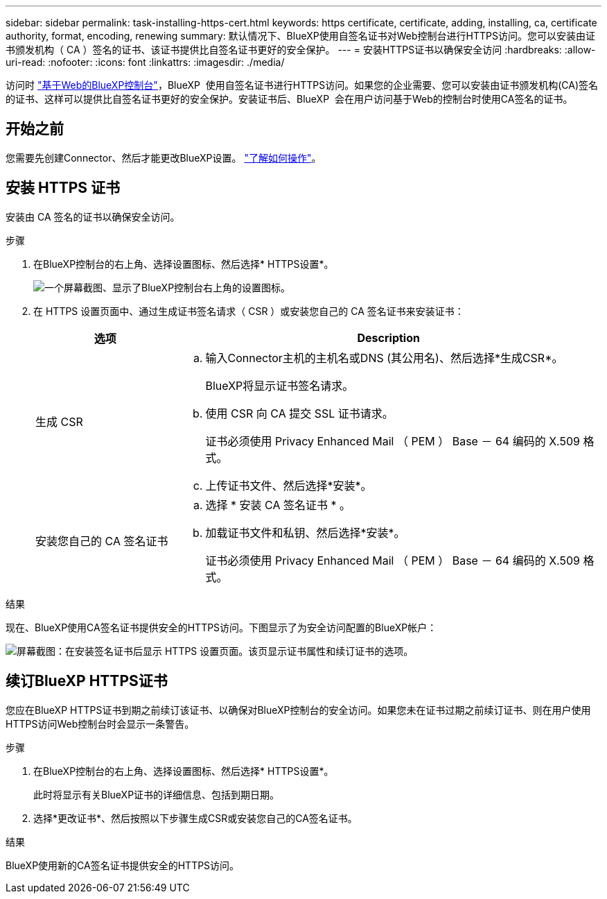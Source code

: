 ---
sidebar: sidebar 
permalink: task-installing-https-cert.html 
keywords: https certificate, certificate, adding, installing, ca, certificate authority, format, encoding, renewing 
summary: 默认情况下、BlueXP使用自签名证书对Web控制台进行HTTPS访问。您可以安装由证书颁发机构（ CA ）签名的证书、该证书提供比自签名证书更好的安全保护。 
---
= 安装HTTPS证书以确保安全访问
:hardbreaks:
:allow-uri-read: 
:nofooter: 
:icons: font
:linkattrs: 
:imagesdir: ./media/


[role="lead"]
访问时 https://console.bluexp.netapp.com/["基于Web的BlueXP控制台"^]，BlueXP  使用自签名证书进行HTTPS访问。如果您的企业需要、您可以安装由证书颁发机构(CA)签名的证书、这样可以提供比自签名证书更好的安全保护。安装证书后、BlueXP  会在用户访问基于Web的控制台时使用CA签名的证书。



== 开始之前

您需要先创建Connector、然后才能更改BlueXP设置。 link:concept-connectors.html#how-to-create-a-connector["了解如何操作"]。



== 安装 HTTPS 证书

安装由 CA 签名的证书以确保安全访问。

.步骤
. 在BlueXP控制台的右上角、选择设置图标、然后选择* HTTPS设置*。
+
image:screenshot_settings_icon.gif["一个屏幕截图、显示了BlueXP控制台右上角的设置图标。"]

. 在 HTTPS 设置页面中、通过生成证书签名请求（ CSR ）或安装您自己的 CA 签名证书来安装证书：
+
[cols="25,75"]
|===
| 选项 | Description 


| 生成 CSR  a| 
.. 输入Connector主机的主机名或DNS (其公用名)、然后选择*生成CSR*。
+
BlueXP将显示证书签名请求。

.. 使用 CSR 向 CA 提交 SSL 证书请求。
+
证书必须使用 Privacy Enhanced Mail （ PEM ） Base － 64 编码的 X.509 格式。

.. 上传证书文件、然后选择*安装*。




| 安装您自己的 CA 签名证书  a| 
.. 选择 * 安装 CA 签名证书 * 。
.. 加载证书文件和私钥、然后选择*安装*。
+
证书必须使用 Privacy Enhanced Mail （ PEM ） Base － 64 编码的 X.509 格式。



|===


.结果
现在、BlueXP使用CA签名证书提供安全的HTTPS访问。下图显示了为安全访问配置的BlueXP帐户：

image:screenshot_https_cert.gif["屏幕截图：在安装签名证书后显示 HTTPS 设置页面。该页显示证书属性和续订证书的选项。"]



== 续订BlueXP HTTPS证书

您应在BlueXP HTTPS证书到期之前续订该证书、以确保对BlueXP控制台的安全访问。如果您未在证书过期之前续订证书、则在用户使用HTTPS访问Web控制台时会显示一条警告。

.步骤
. 在BlueXP控制台的右上角、选择设置图标、然后选择* HTTPS设置*。
+
此时将显示有关BlueXP证书的详细信息、包括到期日期。

. 选择*更改证书*、然后按照以下步骤生成CSR或安装您自己的CA签名证书。


.结果
BlueXP使用新的CA签名证书提供安全的HTTPS访问。
